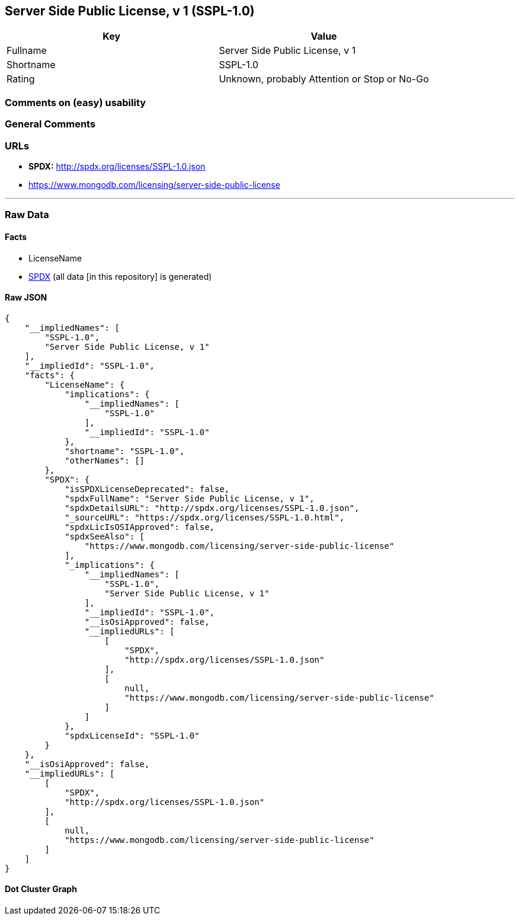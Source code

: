 == Server Side Public License, v 1 (SSPL-1.0)

[cols=",",options="header",]
|===
|Key |Value
|Fullname |Server Side Public License, v 1
|Shortname |SSPL-1.0
|Rating |Unknown, probably Attention or Stop or No-Go
|===

=== Comments on (easy) usability

=== General Comments

=== URLs

* *SPDX:* http://spdx.org/licenses/SSPL-1.0.json
* https://www.mongodb.com/licensing/server-side-public-license

'''''

=== Raw Data

==== Facts

* LicenseName
* https://spdx.org/licenses/SSPL-1.0.html[SPDX] (all data [in this
repository] is generated)

==== Raw JSON

....
{
    "__impliedNames": [
        "SSPL-1.0",
        "Server Side Public License, v 1"
    ],
    "__impliedId": "SSPL-1.0",
    "facts": {
        "LicenseName": {
            "implications": {
                "__impliedNames": [
                    "SSPL-1.0"
                ],
                "__impliedId": "SSPL-1.0"
            },
            "shortname": "SSPL-1.0",
            "otherNames": []
        },
        "SPDX": {
            "isSPDXLicenseDeprecated": false,
            "spdxFullName": "Server Side Public License, v 1",
            "spdxDetailsURL": "http://spdx.org/licenses/SSPL-1.0.json",
            "_sourceURL": "https://spdx.org/licenses/SSPL-1.0.html",
            "spdxLicIsOSIApproved": false,
            "spdxSeeAlso": [
                "https://www.mongodb.com/licensing/server-side-public-license"
            ],
            "_implications": {
                "__impliedNames": [
                    "SSPL-1.0",
                    "Server Side Public License, v 1"
                ],
                "__impliedId": "SSPL-1.0",
                "__isOsiApproved": false,
                "__impliedURLs": [
                    [
                        "SPDX",
                        "http://spdx.org/licenses/SSPL-1.0.json"
                    ],
                    [
                        null,
                        "https://www.mongodb.com/licensing/server-side-public-license"
                    ]
                ]
            },
            "spdxLicenseId": "SSPL-1.0"
        }
    },
    "__isOsiApproved": false,
    "__impliedURLs": [
        [
            "SPDX",
            "http://spdx.org/licenses/SSPL-1.0.json"
        ],
        [
            null,
            "https://www.mongodb.com/licensing/server-side-public-license"
        ]
    ]
}
....

==== Dot Cluster Graph

../dot/SSPL-1.0.svg
